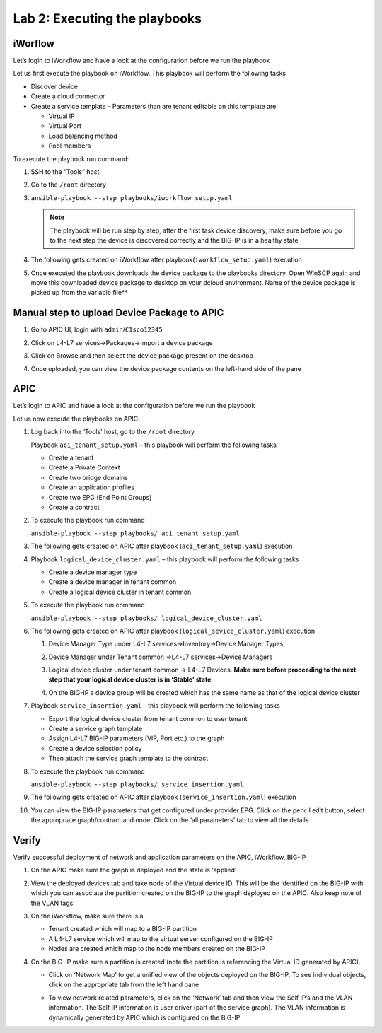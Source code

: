 Lab 2: Executing the playbooks
------------------------------

iWorflow
~~~~~~~~

Let’s login to iWorkflow and have a look at the configuration before we
run the playbook

Let us first execute the playbook on iWorkflow. This playbook will
perform the following tasks

-  Discover device

-  Create a cloud connector

-  Create a service template – Parameters than are tenant editable on
   this template are

   -  Virtual IP

   -  Virtual Port

   -  Load balancing method

   -  Pool members

To execute the playbook run command:

#. SSH to the “Tools” host

#. Go to the ``/root`` directory

#. ``ansible-playbook --step playbooks/iworkflow_setup.yaml``

   .. NOTE:: The playbook will be run step by step, after the first task
      device discovery, make sure before you go to the next step the
      device is discovered correctly and the BIG-IP is in a healthy
      state

#. The following gets created on iWorkflow after playbook(``iworkflow_setup.yaml``)
   execution

   |image4|

#. Once executed the playbook downloads the device package to the
   playbooks directory. Open WinSCP again and move this downloaded device
   package to desktop on your dcloud environment. Name of the device
   package is picked up from the variable file**

Manual step to upload Device Package to APIC
~~~~~~~~~~~~~~~~~~~~~~~~~~~~~~~~~~~~~~~~~~~~

#. Go to APIC UI, login with ``admin``/``C1sco12345``

#. Click on L4-L7 services->Packages->Import a device package
 
   |image5|
   
#. Click on Browse and then select the device package present on the
   desktop

#. Once uploaded, you can view the device package contents on the left-hand
   side of the pane

   |image6|

APIC
~~~~

Let’s login to APIC and have a look at the configuration before we run
the playbook

Let us now execute the playbooks on APIC. 

#. Log back into the ‘Tools’ host, go to the ``/root`` directory

   Playbook ``aci_tenant_setup.yaml`` – this playbook will perform the
   following tasks

   -  Create a tenant

   -  Create a Private Context

   -  Create two bridge domains

   -  Create an application profiles

   -  Create two EPG (End Point Groups)

   -  Create a contract

#. To execute the playbook run command

   ``ansible-playbook --step playbooks/ aci_tenant_setup.yaml``

#. The following gets created on APIC after playbook (``aci_tenant_setup.yaml``)
   execution

   |image7|

#. Playbook ``logical_device_cluster.yaml`` – this playbook will perform
   the following tasks

   -  Create a device manager type
   
   -  Create a device manager in tenant common
   
   -  Create a logical device cluster in tenant common
   
#. To execute the playbook run command

   ``ansible-playbook --step playbooks/ logical_device_cluster.yaml``

#. The following gets created on APIC after playbook 
   (``logical_sevice_cluster.yaml``) execution

   #. Device Manager Type under L4-L7 services->Inventory->Device Manager
      Types

      |image8|

   #. Device Manager under Tenant common ->L4-L7 services->Device Managers

      |image9|

   #. Logical device cluster under tenant common -> L4-L7 Devices. **Make sure
      before proceeding to the next step that your logical device cluster is
      in ‘Stable’ state**

      |image10|

   #. On the BIG-IP a device group will be created which has the same name as
      that of the logical device cluster

      |image11|

#. Playbook ``service_insertion.yaml`` - this playbook will perform the
   following tasks

   -  Export the logical device cluster from tenant common to user tenant
   
   -  Create a service graph template
   
   -  Assign L4-L7 BIG-IP parameters (VIP, Port etc.) to the graph
   
   -  Create a device selection policy
   
   -  Then attach the service graph template to the contract

#. To execute the playbook run command

   ``ansible-playbook --step playbooks/ service_insertion.yaml``

#. The following gets created on APIC after playbook (``service_insertion.yaml``)
   execution

   |image12|

#. You can view the BIG-IP parameters that get configured under provider
   EPG. Click on the pencil edit button, select the appropriate
   graph/contract and node. Click on the ‘all parameters’ tab to view all
   the details

   |image13|

   |image14|

Verify 
~~~~~~

Verify successful deployment of network and application parameters on
the APIC, iWorkflow, BIG-IP

#. On the APIC make sure the graph is deployed and the state is ‘applied’

   |image15|

#. View the deployed devices tab and take node of the Virtual device ID.
   This will be the identified on the BIG-IP with which you can associate
   the partition created on the BIG-IP to the graph deployed on the APIC.
   Also keep note of the VLAN tags

   |image16|

#. On the iWorkflow, make sure there is a

   -  Tenant created which will map to a BIG-IP partition

   -  A L4-L7 service which will map to the virtual server configured on
      the BIG-IP

   -  Nodes are created which map to the node members created on the BIG-IP

   |image17|

#. On the BIG-IP make sure a partition is created (note the partition is
   referencing the Virtual ID generated by APIC).

   - Click on ‘Network Map’ to get a unified view of the objects deployed on
     the BIG-IP. To see individual objects, click on the appropriate tab from
     the left hand pane
  
     |image18|

   - To view network related parameters, click on the ‘Network’ tab and then
     view the Self IP’s and the VLAN information. The Self IP information is
     user driver (part of the service graph). The VLAN information is
     dynamically generated by APIC which is configured on the BIG-IP

     |image19|

     |image20| 

.. |image4| image:: /_static/class2/image4.png
.. |image5| image:: /_static/class2/image5.png
   :scale: 50%
.. |image6| image:: /_static/class2/image6.png
.. |image7| image:: /_static/class2/image7.png
.. |image8| image:: /_static/class2/image8.png
.. |image9| image:: /_static/class2/image9.png
.. |image10| image:: /_static/class2/image10.png
.. |image11| image:: /_static/class2/image11.png
.. |image12| image:: /_static/class2/image12.png
.. |image13| image:: /_static/class2/image13.png
.. |image14| image:: /_static/class2/image14.png
.. |image15| image:: /_static/class2/image15.png
.. |image16| image:: /_static/class2/image16.png
.. |image17| image:: /_static/class2/image17.png
.. |image18| image:: /_static/class2/image18.png
.. |image19| image:: /_static/class2/image19.png
.. |image20| image:: /_static/class2/image20.png
